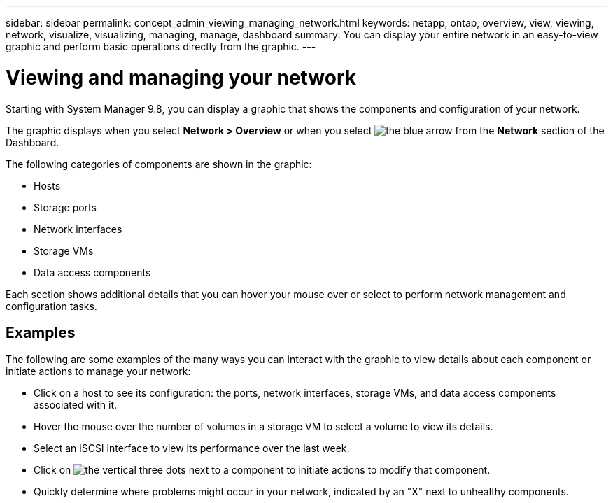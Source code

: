 ---
sidebar: sidebar
permalink: concept_admin_viewing_managing_network.html
keywords: netapp, ontap, overview, view, viewing, network, visualize, visualizing, managing, manage, dashboard
summary: You can display your entire network in an easy-to-view graphic and perform basic operations directly from the graphic.
---

= Viewing and managing your network
:toc: macro
:toclevels: 1
:hardbreaks:
:nofooter:
:icons: font
:linkattrs:
:imagesdir: ./media/

[.lead]
Starting with System Manager 9.8, you can display a graphic that shows the components and configuration of your network.

// BURT 1323827, 01 OCT 2020, thomi, new topic for 9.8

The graphic displays when you select *Network > Overview* or when you select image:icon_arrow.gif[the blue arrow] from the *Network* section of the Dashboard.

The following categories of components are shown in the graphic:

* Hosts
* Storage ports
* Network interfaces
* Storage VMs
* Data access components

Each section shows additional details that you can hover your mouse over or select to perform network management and configuration tasks.

== Examples
The following are some examples of the many ways you can interact with the graphic to view details about each component or initiate actions to manage your network:

* Click on a host to see its configuration:  the ports, network interfaces, storage VMs, and data access components associated with it.
* Hover the mouse over the number of volumes in a storage VM to select a volume to view its details.
* Select an iSCSI interface to view its performance over the last week.
* Click on image:icon_kabob.gif[the vertical three dots] next to a component to initiate actions to modify that component.
* Quickly determine where problems might occur in your network, indicated by an "X" next to unhealthy components.

// BURT 1323827, 01 OCT 2020, thomi, new topic for 9.8
